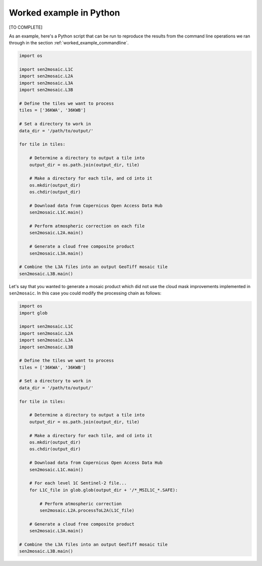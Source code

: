 .. _worked_example_python:

Worked example in Python
========================

[TO COMPLETE]

As an example, here's a Python script that can be run to reproduce the results from the command line operations we ran through in the section :ref:`worked_example_commandline`.

.. code-block:: python
    
    import os
    
    import sen2mosaic.L1C
    import sen2mosaic.L2A
    import sen2mosaic.L3A
    import sen2mosaic.L3B
    
    # Define the tiles we want to process
    tiles = ['36KWA', '36KWB']
    
    # Set a directory to work in
    data_dir = '/path/to/output/'
    
    for tile in tiles:
        
        # Determine a directory to output a tile into
        output_dir = os.path.join(output_dir, tile)
        
        # Make a directory for each tile, and cd into it
        os.mkdir(output_dir)
        os.chdir(output_dir)
        
        # Download data from Copernicus Open Access Data Hub
        sen2mosaic.L1C.main()
        
        # Perform atmospheric correction on each file
        sen2mosaic.L2A.main()
        
        # Generate a cloud free composite product
        sen2mosaic.L3A.main()
    
    # Combine the L3A files into an output GeoTiff mosaic tile
    sen2mosaic.L3B.main()
        
Let's say that you wanted to generate a mosaic product which did not use the cloud mask improvements implemented in ``sen2mosaic``. In this case you could modify the processing chain as follows:

.. code-block:: python
    
    import os
    import glob
    
    import sen2mosaic.L1C
    import sen2mosaic.L2A
    import sen2mosaic.L3A
    import sen2mosaic.L3B
    
    # Define the tiles we want to process
    tiles = ['36KWA', '36KWB']
    
    # Set a directory to work in
    data_dir = '/path/to/output/'
    
    for tile in tiles:
        
        # Determine a directory to output a tile into
        output_dir = os.path.join(output_dir, tile)
        
        # Make a directory for each tile, and cd into it
        os.mkdir(output_dir)
        os.chdir(output_dir)
        
        # Download data from Copernicus Open Access Data Hub
        sen2mosaic.L1C.main()
        
        # For each level 1C Sentinel-2 file...
        for L1C_file in glob.glob(output_dir + '/*_MSIL1C_*.SAFE):
            
            # Perform atmospheric correction
            sen2mosaic.L2A.processToL2A(L1C_file)
        
        # Generate a cloud free composite product
        sen2mosaic.L3A.main()
    
    # Combine the L3A files into an output GeoTiff mosaic tile
    sen2mosaic.L3B.main()